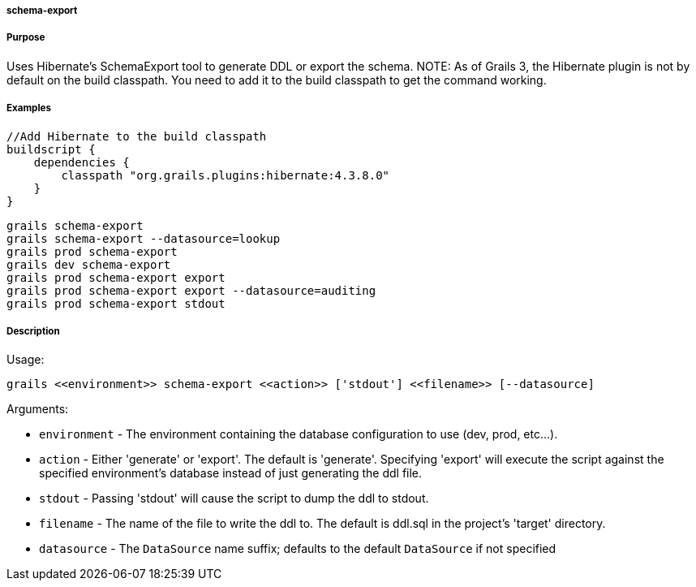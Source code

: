 
===== schema-export



===== Purpose


Uses Hibernate's SchemaExport tool to generate DDL or export the schema.
NOTE: As of Grails 3, the Hibernate plugin is not by default on the build classpath. You need to add it to the build classpath to get the command working.


===== Examples


[source,java]
----
//Add Hibernate to the build classpath
buildscript {
    dependencies {
        classpath "org.grails.plugins:hibernate:4.3.8.0"
    }
}
----


[source,java]
----
grails schema-export
grails schema-export --datasource=lookup
grails prod schema-export
grails dev schema-export
grails prod schema-export export
grails prod schema-export export --datasource=auditing
grails prod schema-export stdout
----


===== Description


Usage:
[source,java]
----
grails <<environment>> schema-export <<action>> ['stdout'] <<filename>> [--datasource]
----

Arguments:

* `environment` - The environment containing the database configuration to use (dev, prod, etc...).
* `action` - Either 'generate' or 'export'.  The default is 'generate'. Specifying 'export' will execute the script against the specified environment's database instead of just generating the ddl file.
* `stdout` - Passing 'stdout' will cause the script to dump the ddl to stdout.
* `filename` - The name of the file to write the ddl to.  The default is ddl.sql in the project's 'target' directory.
* `datasource` - The `DataSource` name suffix; defaults to the default `DataSource` if not specified

